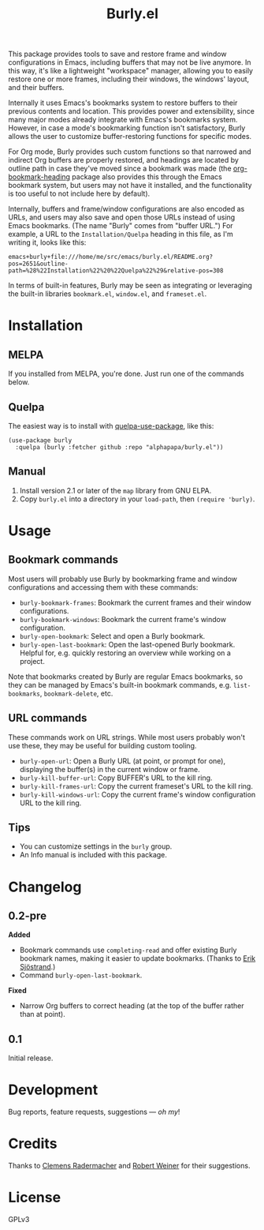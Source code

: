 #+TITLE: Burly.el

#+PROPERTY: LOGGING nil

# Note: This readme works with the org-make-toc <https://github.com/alphapapa/org-make-toc> package, which automatically updates the table of contents.

# [[https://melpa.org/#/package-name][file:https://melpa.org/packages/burly-badge.svg]] [[https://stable.melpa.org/#/package-name][file:https://stable.melpa.org/packages/burly-badge.svg]]

#+HTML: <img src="images/beaver.png" align="right">

This package provides tools to save and restore frame and window configurations in Emacs, including buffers that may not be live anymore.  In this way, it's like a lightweight "workspace" manager, allowing you to easily restore one or more frames, including their windows, the windows' layout, and their buffers.

Internally it uses Emacs's bookmarks system to restore buffers to their previous contents and location.  This provides power and extensibility, since many major modes already integrate with Emacs's bookmarks system.  However, in case a mode's bookmarking function isn't satisfactory, Burly allows the user to customize buffer-restoring functions for specific modes.

For Org mode, Burly provides such custom functions so that narrowed and indirect Org buffers are properly restored, and headings are located by outline path in case they've moved since a bookmark was made (the [[https://github.com/alphapapa/org-bookmark-heading][org-bookmark-heading]] package also provides this through the Emacs bookmark system, but users may not have it installed, and the functionality is too useful to not include here by default).

Internally, buffers and frame/window configurations are also encoded as URLs, and users may also save and open those URLs instead of using Emacs bookmarks.  (The name "Burly" comes from "buffer URL.")  For example, a URL to the =Installation/Quelpa= heading in this file, as I'm writing it, looks like this:

#+BEGIN_EXAMPLE
emacs+burly+file:///home/me/src/emacs/burly.el/README.org?pos=2651&outline-path=%28%22Installation%22%20%22Quelpa%22%29&relative-pos=308
#+END_EXAMPLE

In terms of built-in features, Burly may be seen as integrating or leveraging the built-in libraries =bookmark.el=, =window.el=, and =frameset.el=.

* Contents                                                         :noexport:
:PROPERTIES:
:TOC:      :include siblings
:END:
:CONTENTS:
- [[#installation][Installation]]
- [[#usage][Usage]]
- [[#changelog][Changelog]]
- [[#development][Development]]
- [[#credits][Credits]]
- [[#license][License]]
:END:

* Installation
:PROPERTIES:
:TOC:      :depth 0
:END:

** MELPA

If you installed from MELPA, you're done.  Just run one of the commands below.

** Quelpa

The easiest way is to install with [[https://github.com/quelpa/quelpa-use-package][quelpa-use-package]], like this:

#+BEGIN_SRC elisp
  (use-package burly
    :quelpa (burly :fetcher github :repo "alphapapa/burly.el"))
#+END_SRC

** Manual

1.  Install version 2.1 or later of the =map= library from GNU ELPA.
2.  Copy =burly.el= into a directory in your =load-path=, then ~(require 'burly)~.

* Usage
:PROPERTIES:
:TOC:      :depth 0
:END:

** Bookmark commands

Most users will probably use Burly by bookmarking frame and window configurations and accessing them with these commands:

+  =burly-bookmark-frames=: Bookmark the current frames and their window configurations.
+  =burly-bookmark-windows=: Bookmark the current frame's window configuration.
+  =burly-open-bookmark=: Select and open a Burly bookmark.
+  =burly-open-last-bookmark=: Open the last-opened Burly bookmark.  Helpful for, e.g. quickly restoring an overview while working on a project.

Note that bookmarks created by Burly are regular Emacs bookmarks, so they can be managed by Emacs's built-in bookmark commands, e.g. =list-bookmarks=, =bookmark-delete=, etc.

** URL commands

These commands work on URL strings.  While most users probably won't use these, they may be useful for building custom tooling.

  +  =burly-open-url=: Open a Burly URL (at point, or prompt for one), displaying the buffer(s) in the current window or frame.
  +  =burly-kill-buffer-url=: Copy BUFFER's URL to the kill ring.
  +  =burly-kill-frames-url=: Copy the current frameset's URL to the kill ring.
  +  =burly-kill-windows-url=: Copy the current frame's window configuration URL to the kill ring.

** Tips

+  You can customize settings in the =burly= group.
+  An Info manual is included with this package.

* Changelog
:PROPERTIES:
:TOC:      :depth 0
:END:

** 0.2-pre

*Added*
+  Bookmark commands use ~completing-read~ and offer existing Burly bookmark names, making it easier to update bookmarks.  (Thanks to [[https://github.com/Kungsgeten][Erik Sjöstrand]].)
+  Command =burly-open-last-bookmark=.

*Fixed*
+  Narrow Org buffers to correct heading (at the top of the buffer rather than at point).

** 0.1

Initial release.

* Development

Bug reports, feature requests, suggestions — /oh my/!

* Credits

Thanks to [[https://github.com/clemera][Clemens Radermacher]] and [[https://github.com/rswgnu][Robert Weiner]] for their suggestions.

* License

GPLv3

* COMMENT Export setup                                             :noexport:
:PROPERTIES:
:TOC:      :ignore (this descendants)
:END:

# Copied from org-super-agenda's readme, in which much was borrowed from Org's =org-manual.org=.

#+OPTIONS: broken-links:t *:t

** Info export options

#+TEXINFO_DIR_CATEGORY: Emacs
#+TEXINFO_DIR_TITLE: Burly: (burly)
#+TEXINFO_DIR_DESC: Save and restore window configurations and their buffers

# NOTE: We could use these, but that causes a pointless error, "org-compile-file: File "..README.info" wasn't produced...", so we just rename the files in the after-save-hook instead.
# #+TEXINFO_FILENAME: burly.info
# #+EXPORT_FILE_NAME: burly.texi

** File-local variables

# NOTE: Setting org-comment-string buffer-locally is a nasty hack to work around GitHub's org-ruby's HTML rendering, which does not respect noexport tags.  The only way to hide this tree from its output is to use the COMMENT keyword, but that prevents Org from processing the export options declared in it.  So since these file-local variables don't affect org-ruby, wet set org-comment-string to an unused keyword, which prevents Org from deleting this tree from the export buffer, which allows it to find the export options in it.  And since org-export does respect the noexport tag, the tree is excluded from the info page.

# Local Variables:
# before-save-hook: org-make-toc
# after-save-hook: (lambda nil (when (and (require 'ox-texinfo nil t) (org-texinfo-export-to-info)) (delete-file "README.texi") (rename-file "README.info" "burly.info" t)))
# org-export-initial-scope: buffer
# org-export-with-properties: ()
# org-export-with-title: t
# org-comment-string: "NOTCOMMENT"
# End:
